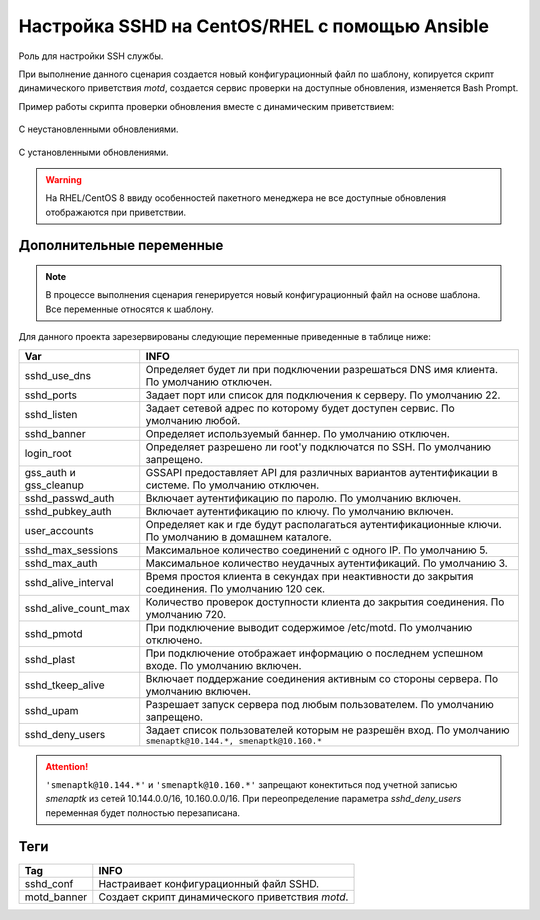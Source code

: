 Настройка SSHD на CentOS/RHEL с помощью Ansible
===============================================
Роль для настройки SSH службы. 

При выполнение данного сценария создается новый конфигурационный файл по шаблону, копируется скрипт динамического приветствия `motd`, создается сервис проверки на доступные обновления, изменяется Bash Prompt.

Пример работы скрипта проверки обновления вместе с динамическим приветствием:

.. figure:: _static/motd_updates_not_install.png
        :scale: 80 %
        :alt: С неустановленными обновлениями
        :align: center

        С неустановленными обновлениями.

.. figure:: _static/motd_updates_install.png
        :scale: 80 %
        :alt: С установленными обновлениями
        :align: center

        С установленными обновлениями.

.. warning:: На RHEL/CentOS 8 ввиду особенностей пакетного менеджера не все доступные обновления отображаются при приветствии.

Дополнительные переменные
~~~~~~~~~~~~~~~~~~~~~~~~~

.. note:: В процессе выполнения сценария генерируется новый конфигурационный файл на основе шаблона. Все переменные относятся к шаблону.

Для данного проекта зарезервированы следующие переменные приведенные в таблице ниже:

.. table:: 

======================= ===========================================================================================================
Var                     INFO
======================= ===========================================================================================================
sshd_use_dns            Определяет будет ли при подключении разрешаться DNS имя клиента. По умолчанию отключен. 
sshd_ports              Задает порт или список для подключения к серверу. По умолчанию 22. 
sshd_listen             Задает сетевой адрес по которому будет доступен сервис. По умолчанию любой. 
sshd_banner             Определяет используемый баннер. По умолчанию отключен. 
login_root              Определяет разрешено ли root'у подключатся по SSH. По умолчанию запрещено. 
gss_auth и gss_cleanup  GSSAPI предоставляет API для различных вариантов аутентификации в системе. По умолчанию отключен. 
sshd_passwd_auth        Включает аутентификацию по паролю. По умолчанию включен. 
sshd_pubkey_auth        Включает аутентификацию по ключу. По умолчанию включен. 
user_accounts           Определяет как и где будут располагаться аутентификационные ключи. По умолчанию в домашнем каталоге. 
sshd_max_sessions       Максимальное количество соединений с одного IP. По умолчанию 5. 
sshd_max_auth           Максимальное количество неудачных аутентификаций. По умолчанию 3. 
sshd_alive_interval     Время простоя клиента в секундах при неактивности до закрытия соединения. По умолчанию 120 сек. 
sshd_alive_count_max    Количество проверок доступности клиента до закрытия соединения. По умолчанию 720. 
sshd_pmotd              При подключение выводит содержимое /etc/motd. По умолчанию отключено. 
sshd_plast              При подключение отображает информацию о последнем успешном входе. По умолчанию включен. 
sshd_tkeep_alive        Включает поддержание соединения активным со стороны сервера. По умолчанию включен. 
sshd_upam               Разрешает запуск сервера под любым пользователем. По умолчанию запрещено. 
sshd_deny_users         Задает список пользователей которым не разрешён вход. По умолчанию ``smenaptk@10.144.*, smenaptk@10.160.*``
======================= ===========================================================================================================

.. attention::  ``'smenaptk@10.144.*'`` и ``'smenaptk@10.160.*'`` запрещают конектиться под учетной записью `smenaptk` из сетей 10.144.0.0/16, 10.160.0.0/16. При переопределение параметра *sshd_deny_users* переменная будет полностью перезаписана.

Теги
~~~~

.. table:: 

=============== ================================================
Tag             INFO
=============== ================================================
sshd_conf       Настраивает конфигурационный файл SSHD.
motd_banner     Создает скрипт динамического приветствия `motd`.
=============== ================================================
